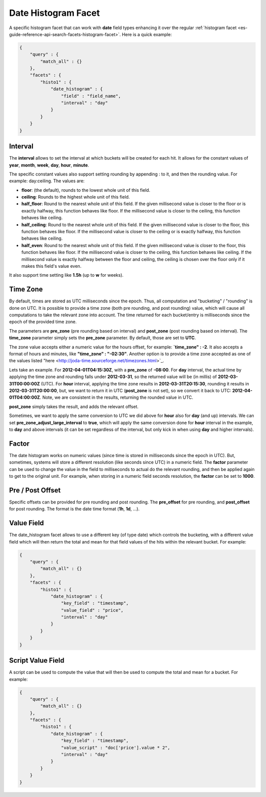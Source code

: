 .. _es-guide-reference-api-search-facets-date-histogram-facet:

====================
Date Histogram Facet
====================

A specific histogram facet that can work with **date** field types enhancing it over the regular :ref:`histogram facet <es-guide-reference-api-search-facets-histogram-facet>`.  Here is a quick example:


.. code-block:: js


    {
        "query" : {
            "match_all" : {}
        },
        "facets" : {
            "histo1" : {
                "date_histogram" : {
                    "field" : "field_name",
                    "interval" : "day"
                }
            }
        }
    }


Interval
========

The **interval** allows to set the interval at which buckets will be created for each hit. It allows for the constant values of **year**, **month**, **week**, **day**, **hour**, **minute**.


The specific constant values also support setting rounding by appending : to it, and then the rounding value. For example: day:ceiling. The values are:


* **floor**: (the default), rounds to the lowest whole unit of this field.
* **ceiling**: Rounds to the highest whole unit of this field.
* **half_floor**: Round to the nearest whole unit of this field. If the given millisecond value is closer to the floor or is exactly halfway, this function behaves like floor. If the millisecond value is closer to the ceiling, this function behaves like ceiling.
* **half_ceiling**: Round to the nearest whole unit of this field. If the given millisecond value is closer to the floor, this function behaves like floor. If the millisecond value is closer to the ceiling or is exactly halfway, this function behaves like ceiling.
* **half_even**: Round to the nearest whole unit of this field. If the given millisecond value is closer to the floor, this function behaves like floor. If the millisecond value is closer to the ceiling, this function behaves like ceiling. If the millisecond value is exactly halfway between the floor and ceiling, the ceiling is chosen over the floor only if it makes this field's value even.

It also support time setting like **1.5h** (up to **w** for weeks).


Time Zone
=========

By default, times are stored as UTC milliseconds since the epoch. Thus, all computation and "bucketing" / "rounding" is done on UTC. It is possible to provide a time zone (both pre rounding, and post rounding) value, which will cause all computations to take the relevant zone into account. The time returned for each bucket/entry is milliseconds since the epoch of the provided time zone.


The parameters are **pre_zone** (pre rounding based on interval) and **post_zone** (post rounding based on interval). The **time_zone** parameter simply sets the **pre_zone** parameter. By default, those are set to **UTC**.


The zone value accepts either a numeric value for the hours offset, for example: **`time_zone" : -2**. It also accepts a format of hours and minutes, like **"time_zone" : "-02:30"**. Another option is to provide a time zone accepted as one of the values listed "here <http://joda-time.sourceforge.net/timezones.html>`_.  

Lets take an example. For **2012-04-01T04:15:30Z**, with a **pre_zone** of **-08:00**. For **day** interval, the actual time by applying the time zone and rounding falls under **2012-03-31**, so the returned value will be (in millis) of **2012-03-31T00:00:00Z** (UTC). For **hour** interval, applying the time zone results in **2012-03-31T20:15:30**, rounding it results in **2012-03-31T20:00:00**, but, we want to return it in UTC (**post_zone** is not set), so we convert it back to UTC: **2012-04-01T04:00:00Z**. Note, we are consistent in the results, returning the rounded value in UTC.


**post_zone** simply takes the result, and adds the relevant offset.


Sometimes, we want to apply the same conversion to UTC we did above for **hour** also for **day** (and up) intervals. We can set **pre_zone_adjust_large_interval** to **true**, which will apply the same conversion done for **hour** interval in the example, to **day** and above intervals (it can be set regardless of the interval, but only kick in when using **day** and higher intervals).


Factor
======

The date histogram works on numeric values (since time is stored in milliseconds since the epoch in UTC). But, sometimes, systems will store a different resolution (like seconds since UTC) in a numeric field. The **factor** parameter can be used to change the value in the field to milliseconds to actual do the relevant rounding, and then be applied again to get to the original unit. For example, when storing in a numeric field seconds resolution, the **factor** can be set to **1000**.


Pre / Post Offset
=================

Specific offsets can be provided for pre rounding and post rounding. The **pre_offset** for pre rounding, and **post_offset** for post rounding. The format is the date time format (**1h**, **1d**, ...).


Value Field
===========

The date_histogram facet allows to use a different key (of type date) which controls the bucketing, with a different value field which will then return the total and mean for that field values of the hits within the relevant bucket. For example:


.. code-block:: js


    {
        "query" : {
            "match_all" : {}
        },
        "facets" : {
            "histo1" : {
                "date_histogram" : {
                    "key_field" : "timestamp",
                    "value_field" : "price",
                    "interval" : "day"
                }
            }
        }
    }


Script Value Field
==================

A script can be used to compute the value that will then be used to compute the total and mean for a bucket. For example:


.. code-block:: js


    {
        "query" : {
            "match_all" : {}
        },
        "facets" : {
            "histo1" : {
                "date_histogram" : {
                    "key_field" : "timestamp",
                    "value_script" : "doc['price'].value * 2",
                    "interval" : "day"
                }
            }
        }
    }

